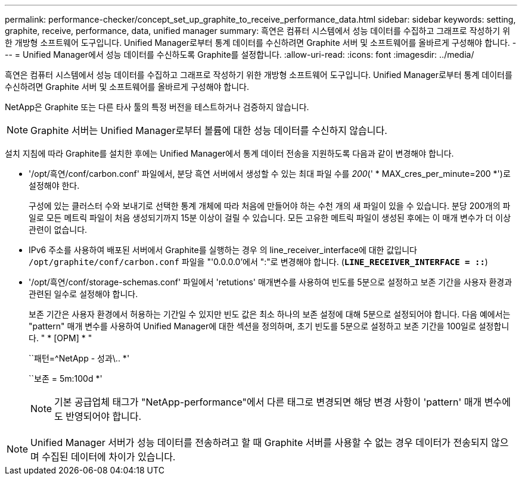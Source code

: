 ---
permalink: performance-checker/concept_set_up_graphite_to_receive_performance_data.html 
sidebar: sidebar 
keywords: setting, graphite, receive, performance, data, unified manager 
summary: 흑연은 컴퓨터 시스템에서 성능 데이터를 수집하고 그래프로 작성하기 위한 개방형 소프트웨어 도구입니다. Unified Manager로부터 통계 데이터를 수신하려면 Graphite 서버 및 소프트웨어를 올바르게 구성해야 합니다. 
---
= Unified Manager에서 성능 데이터를 수신하도록 Graphite를 설정합니다.
:allow-uri-read: 
:icons: font
:imagesdir: ../media/


[role="lead"]
흑연은 컴퓨터 시스템에서 성능 데이터를 수집하고 그래프로 작성하기 위한 개방형 소프트웨어 도구입니다. Unified Manager로부터 통계 데이터를 수신하려면 Graphite 서버 및 소프트웨어를 올바르게 구성해야 합니다.

NetApp은 Graphite 또는 다른 타사 툴의 특정 버전을 테스트하거나 검증하지 않습니다.


NOTE: Graphite 서버는 Unified Manager로부터 볼륨에 대한 성능 데이터를 수신하지 않습니다.

설치 지침에 따라 Graphite를 설치한 후에는 Unified Manager에서 통계 데이터 전송을 지원하도록 다음과 같이 변경해야 합니다.

* '/opt/흑연/conf/carbon.conf' 파일에서, 분당 흑연 서버에서 생성할 수 있는 최대 파일 수를 _200_(' * MAX_cres_per_minute=200 *')로 설정해야 한다.
+
구성에 있는 클러스터 수와 보내기로 선택한 통계 개체에 따라 처음에 만들어야 하는 수천 개의 새 파일이 있을 수 있습니다. 분당 200개의 파일로 모든 메트릭 파일이 처음 생성되기까지 15분 이상이 걸릴 수 있습니다. 모든 고유한 메트릭 파일이 생성된 후에는 이 매개 변수가 더 이상 관련이 없습니다.

* IPv6 주소를 사용하여 배포된 서버에서 Graphite를 실행하는 경우 의 line_receiver_interface에 대한 값입니다 `/opt/graphite/conf/carbon.conf` 파일을 "'0.0.0.0'에서 ":"로 변경해야 합니다. (`*LINE_RECEIVER_INTERFACE = ::*`)
* '/opt/흑연/conf/storage-schemas.conf' 파일에서 'retutions' 매개변수를 사용하여 빈도를 5분으로 설정하고 보존 기간을 사용자 환경과 관련된 일수로 설정해야 합니다.
+
보존 기간은 사용자 환경에서 허용하는 기간일 수 있지만 빈도 값은 최소 하나의 보존 설정에 대해 5분으로 설정되어야 합니다. 다음 예에서는 "pattern" 매개 변수를 사용하여 Unified Manager에 대한 섹션을 정의하며, 초기 빈도를 5분으로 설정하고 보존 기간을 100일로 설정합니다. " * [OPM] * "

+
``패턴=^NetApp - 성과\.. *'

+
``보존 = 5m:100d *'

+
[NOTE]
====
기본 공급업체 태그가 "NetApp-performance"에서 다른 태그로 변경되면 해당 변경 사항이 'pattern' 매개 변수에도 반영되어야 합니다.

====


[NOTE]
====
Unified Manager 서버가 성능 데이터를 전송하려고 할 때 Graphite 서버를 사용할 수 없는 경우 데이터가 전송되지 않으며 수집된 데이터에 차이가 있습니다.

====
